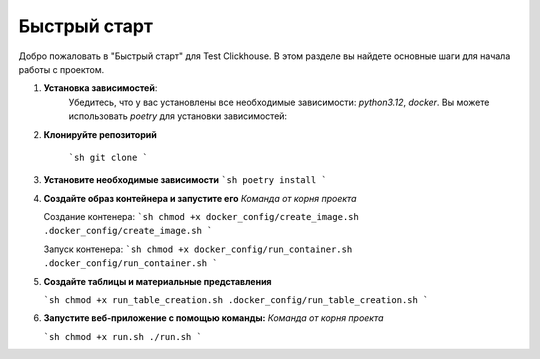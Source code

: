 Быстрый старт
=============

Добро пожаловать в "Быстрый старт" для Test Clickhouse. В этом разделе вы найдете основные шаги для начала работы с проектом.

1. **Установка зависимостей**:
    Убедитесь, что у вас установлены все необходимые зависимости: `python3.12`, `docker`. Вы можете использовать `poetry` для установки зависимостей:

2. **Клонируйте репозиторий**

    ```sh
    git clone 
    ```

3.  **Установите необходимые зависимости**
    ```sh
    poetry install
    ```

4.  **Создайте образ контейнера и запустите его**
    *Команда от корня проекта*

    Создание контенера:
    ```sh
    chmod +x docker_config/create_image.sh
    .docker_config/create_image.sh
    ```

    Запуск контенера:
    ```sh
    chmod +x docker_config/run_container.sh
    .docker_config/run_container.sh
    ```

5.  **Создайте таблицы и материальные представления**

    ```sh
    chmod +x run_table_creation.sh
    .docker_config/run_table_creation.sh
    ```

6.  **Запустите веб-приложение с помощью команды:**
    *Команда от корня проекта*

    
    ```sh
    chmod +x run.sh
    ./run.sh
    ```